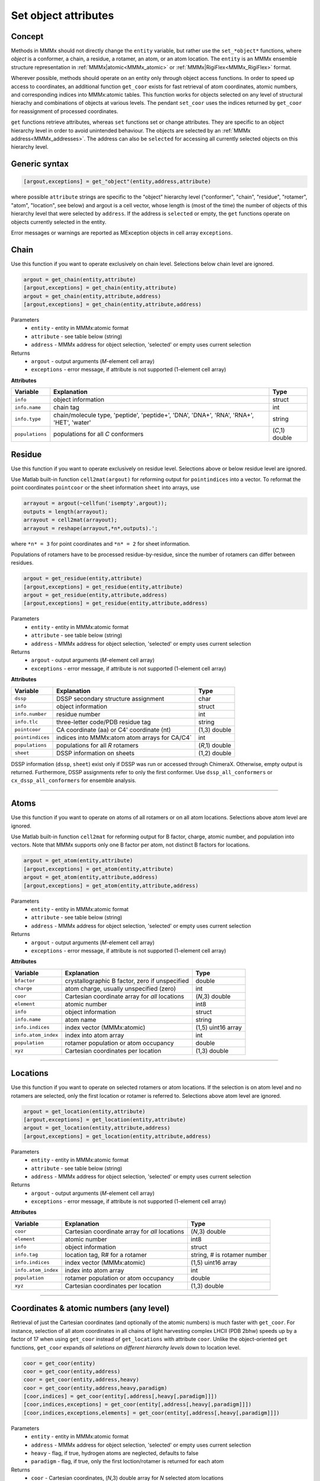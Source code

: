 .. _object_modification:

Set object attributes
==========================

Concept
---------------------------------

Methods in MMMx should not directly change the ``entity`` variable, but rather use the ``set_*object*`` functions, where *object* is a conformer, a chain, a residue, a rotamer, an atom, or an atom location. 
The ``entity`` is an MMMx ensemble structure representation in :ref:`MMMx|atomic<MMMx_atomic>` or :ref:`MMMx|RigiFlex<MMMx_RigiFlex>` format.

Wherever possible, methods should operate on an entity only through object access functions. In order to speed up access to coordinates, 
an additional function ``get_coor`` exists for fast retrieval of atom coordinates, atomic numbers, and corresponding indices into MMMx:atomic tables. 
This function works for objects selected on any level of structural hierachy and combinations of objects at various levels.
The pendant ``set_coor`` uses the indices returned by ``get_coor`` for reassignment of processed coordinates.

``get`` functions retrieve attributes, whereas ``set`` functions set or change attributes. They are specific to an object hierarchy level in order to avoid unintended behaviour.
The objects are selected by an :ref:`MMMx address<MMMx_addresses>`. The address can also be ``selected`` for accessing all currently selected objects on this hierarchy level. 

Generic syntax
--------------

.. code-block:: matlab

    [argout,exceptions] = get_"object"(entity,address,attribute)
	 
where possible ``attribute`` strings are specific to the "object" hierarchy level 
("conformer", "chain", "residue", "rotamer", "atom", "location", see below) and argout is a cell vector, 
whose length is (most of the time) the number of objects of this hierarchy level that were selected by ``address``.
If the address is ``selected`` or empty, the ``get`` functions operate on objects currently selected in the entity.

Error messages or warnings are reported as MException objects in cell array ``exceptions``. 

Chain
---------

Use this function if you want to operate exclusively on chain level.
Selections below chain level are ignored.

.. code-block:: matlab

    argout = get_chain(entity,attribute)
    [argout,exceptions] = get_chain(entity,attribute)
    argout = get_chain(entity,attribute,address)
    [argout,exceptions] = get_chain(entity,attribute,address)


Parameters
    *   ``entity`` - entity in MMMx:atomic format
    *   ``attribute`` - see table below (string)
    *   ``address`` - MMMx address for object selection, 'selected' or empty uses current selection
Returns
    *   ``argout`` - output arguments (*M*-element cell array)
    *   ``exceptions`` - error message, if attribute is not supported  (1-element cell array)
	
**Attributes**
	
====================== =============================================== ================================
Variable               Explanation                                     Type   
====================== =============================================== ================================
``info``               object information                              struct
``info.name``          chain tag                                       int
``info.type``          chain/molecule type, 'peptide', 'peptide+',     string
                       'DNA', 'DNA+', 'RNA', 'RNA+', 'HET', 'water'
``populations``        populations for all *C* conformers              (*C*,1) double
====================== =============================================== ================================ 
 

Residue
---------

Use this function if you want to operate exclusively on residue level.
Selections above or below residue level are ignored.

Use Matlab built-in function ``cell2mat(argout)`` for reforming output for ``pointindices`` into a vector. 
To reformat the point coordinates ``pointcoor`` or the sheet information ``sheet`` into arrays, use

.. code-block:: matlab
    
    arrayout = argout(~cellfun('isempty',argout));
    outputs = length(arrayout);
    arrayout = cell2mat(arrayout);
    arrayout = reshape(arrayout,*n*,outputs).';
	
where ``*n* = 3`` for point coordinates and ``*n* = 2`` for sheet information.

Populations of rotamers have to be processed residue-by-residue, since the number of rotamers can differ between residues. 

.. code-block:: matlab

    argout = get_residue(entity,attribute)
    [argout,exceptions] = get_residue(entity,attribute)
    argout = get_residue(entity,attribute,address)
    [argout,exceptions] = get_residue(entity,attribute,address)


Parameters
    *   ``entity`` - entity in MMMx:atomic format
    *   ``attribute`` - see table below (string)
    *   ``address`` - MMMx address for object selection, 'selected' or empty uses current selection
Returns
    *   ``argout`` - output arguments (*M*-element cell array)
    *   ``exceptions`` - error message, if attribute is not supported  (1-element cell array)
	
**Attributes**
	
====================== =============================================== ================================
Variable               Explanation                                     Type   
====================== =============================================== ================================
``dssp``               DSSP secondary structure assignment             char
``info``               object information                              struct
``info.number``        residue number                                  int
``info.tlc``           three-letter code/PDB residue tag               string
``pointcoor``          CA coordinate (aa) or C4' coordinate (nt)       (1,3) double
``pointindices``       indices into MMMx:atom atom arrays for CA/C4`   int
``populations``        populations for all *R* rotamers                (*R*,1) double
``sheet``              DSSP information on sheets                      (1,2) double
====================== =============================================== ================================ 

DSSP information (``dssp``, ``sheet``) exist only if DSSP was run or accessed through ChimeraX. Otherwise, empty output is returned. 
Furthermore, DSSP assignments refer to only the first conformer. Use ``dssp_all_conformers`` or ``cx_dssp_all_conformers`` for ensemble analysis. 

-----------------------------

Atoms
---------

Use this function if you want to operate on atoms of all rotamers or on all atom locations.
Selections above atom level are ignored.

Use Matlab built-in function ``cell2mat`` for reforming output for B factor, charge, atomic number, and population into vectors. 
Note that MMMx supports only one B factor per atom, not distinct B factors for locations.

.. code-block:: matlab

    argout = get_atom(entity,attribute)
    [argout,exceptions] = get_atom(entity,attribute)
    argout = get_atom(entity,attribute,address)
    [argout,exceptions] = get_atom(entity,attribute,address)


Parameters
    *   ``entity`` - entity in MMMx:atomic format
    *   ``attribute`` - see table below (string)
    *   ``address`` - MMMx address for object selection, 'selected' or empty uses current selection
Returns
    *   ``argout`` - output arguments (*M*-element cell array)
    *   ``exceptions`` - error message, if attribute is not supported  (1-element cell array)
	
**Attributes**
	
====================== =============================================== ================================
Variable               Explanation                                     Type   
====================== =============================================== ================================
``bfactor``            crystallographic B factor, zero if unspecified  double
``charge``             atom charge, usually unspecified (zero)         int
``coor``               Cartesian coordinate array for *all* locations  (*N*,3) double
``element``            atomic number                                   int8        
``info``               object information                              struct
``info.name``          atom name                                       string
``info.indices``       index vector (MMMx:atomic)                      (1,5) uint16 array
``info.atom_index``    index into atom array                           int
``population``         rotamer population or atom occupancy            double
``xyz``                Cartesian coordinates per location              (1,3) double
====================== =============================================== ================================ 

-----------------------------
   
Locations
---------

Use this function if you want to operate on selected rotamers or atom locations.
If the selection is on atom level and no rotamers are selected, only the first location or rotamer is referred to.
Selections above atom level are ignored.

.. code-block:: matlab

    argout = get_location(entity,attribute)
    [argout,exceptions] = get_location(entity,attribute)
    argout = get_location(entity,attribute,address)
    [argout,exceptions] = get_location(entity,attribute,address)


Parameters
    *   ``entity`` - entity in MMMx:atomic format
    *   ``attribute`` - see table below (string)
    *   ``address`` - MMMx address for object selection, 'selected' or empty uses current selection
Returns
    *   ``argout`` - output arguments (*M*-element cell array)
    *   ``exceptions`` - error message, if attribute is not supported  (1-element cell array)
	
**Attributes**
	
====================== =============================================== ================================
Variable               Explanation                                     Type   
====================== =============================================== ================================
``coor``               Cartesian coordinate array for *all* locations  (*N*,3) double
``element``            atomic number                                   int8        
``info``               object information                              struct
``info.tag``           location tag, R# for a rotamer                  string, # is rotamer number
``info.indices``       index vector (MMMx:atomic)                      (1,5) uint16 array
``info.atom_index``    index into atom array                           int
``population``         rotamer population or atom occupancy            double
``xyz``                Cartesian coordinates per location              (1,3) double
====================== =============================================== ================================ 

-----------------------------
	 

Coordinates & atomic numbers (any level)
------------------------------------------

Retrieval of just the Cartesian coordinates (and optionally of the atomic numbers) is much faster with ``get_coor``.
For instance, selection of all atom coordinates in all chains of light harvesting complex LHCII (PDB 2bhw) speeds up by a factor of 17
when using ``get_coor`` instead of ``get_locations`` with attribute ``coor``. 
Unlike the object-oriented ``get`` functions, ``get_coor`` expands *all seletions on different hierarchy levels* down to location level.

.. code-block:: matlab

    coor = get_coor(entity)
    coor = get_coor(entity,address)
    coor = get_coor(entity,address,heavy)
    coor = get_coor(entity,address,heavy,paradigm)
    [coor,indices] = get_coor(entity[,address[,heavy[,paradigm]]])
    [coor,indices,exceptions] = get_coor(entity[,address[,heavy[,paradigm]]])
    [coor,indices,exceptions,elements] = get_coor(entity[,address[,heavy[,paradigm]]])


Parameters
    *   ``entity`` - entity in MMMx:atomic format
    *   ``address`` - MMMx address for object selection, 'selected' or empty uses current selection
    *   ``heavy`` - flag, if true, hydrogen atoms are neglected, defaults to false
    *   ``paradigm`` - flag, if true, only the first loction/rotamer is returned for each atom
Returns
    *   ``coor`` - Cartesian coordinates, (*N*,3) double array for *N* selected atom locations
    *   ``indices`` - indices into entity atom tables, (*N*,1) int array
    *   ``exceptions`` - cell array of MException objects that occurred upon selection by address
    *   ``elements`` - atomic numbers, (*N*,1) int8 array

